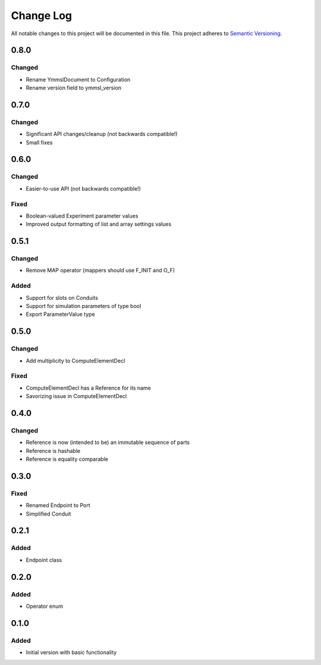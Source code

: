 ###########
Change Log
###########

All notable changes to this project will be documented in this file.
This project adheres to `Semantic Versioning <http://semver.org/>`_.

0.8.0
*****

Changed
-------

* Rename YmmslDocument to Configuration
* Rename version field to ymmsl_version

0.7.0
*****

Changed
-------

* Significant API changes/cleanup (not backwards compatible!)
* Small fixes


0.6.0
*****

Changed
-------

* Easier-to-use API (not backwards compatible!)

Fixed
-----

* Boolean-valued Experiment parameter values
* Improved output formatting of list and array settings values


0.5.1
*****

Changed
-------

* Remove MAP operator (mappers should use F_INIT and O_F)

Added
-----

* Support for slots on Conduits
* Support for simulation parameters of type bool
* Export ParameterValue type


0.5.0
*****

Changed
-------

* Add multiplicity to ComputeElementDecl

Fixed
-----

* ComputeElementDecl has a Reference for its name
* Savorizing issue in ComputeElementDecl


0.4.0
*****

Changed
-------

* Reference is now (intended to be) an immutable sequence of parts
* Reference is hashable
* Reference is equality comparable


0.3.0
*****

Fixed
-----

* Renamed Endpoint to Port
* Simplified Conduit


0.2.1
*****

Added
-----

* Endpoint class


0.2.0
*****

Added
-----

* Operator enum


0.1.0
*****

Added
-----

* Initial version with basic functionality
